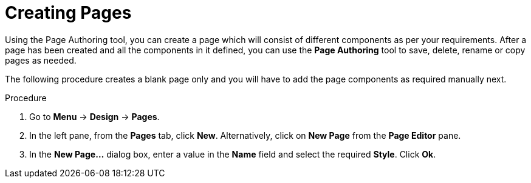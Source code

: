 [id='_building_custom_dashboard_widgets_creating_pages_proc']
= Creating Pages

Using the Page Authoring tool, you can create a page which will consist of different components as per your requirements. After a page has been created and all the components in it defined, you can use the *Page Authoring* tool to save, delete, rename or copy pages as needed.

The following procedure creates a blank page only and you will have to add the page components as required manually next.

.Procedure
. Go to *Menu* -> *Design* -> *Pages*.
. In the left pane, from the *Pages* tab, click *New*.
  Alternatively, click on *New Page* from the *Page Editor* pane.
. In the *New Page...* dialog box, enter a value in the *Name* field and select the required *Style*. Click *Ok*.
